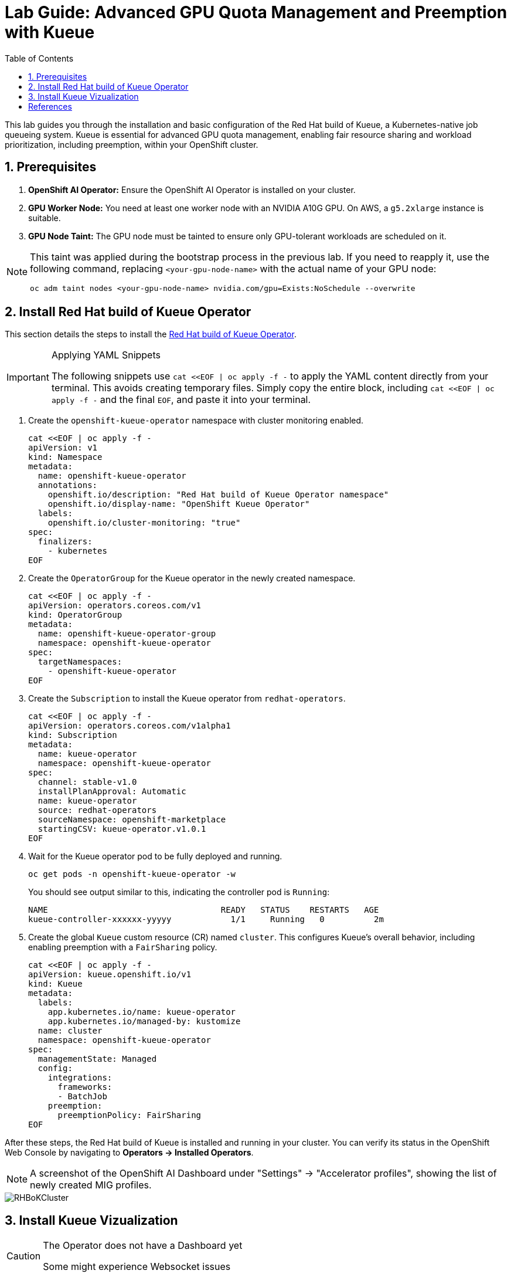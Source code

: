 = Lab Guide: Advanced GPU Quota Management and Preemption with Kueue
:icons: font
:stem: latexmath
:icons: font
:toc: left
:source-highlighter: highlight.js
:numbered:

This lab guides you through the installation and basic configuration of the Red Hat build of Kueue, a Kubernetes-native job queueing system. Kueue is essential for advanced GPU quota management, enabling fair resource sharing and workload prioritization, including preemption, within your OpenShift cluster.

== Prerequisites

. **OpenShift AI Operator:** Ensure the OpenShift AI Operator is installed on your cluster.
. **GPU Worker Node:** You need at least one worker node with an NVIDIA A10G GPU. On AWS, a `g5.2xlarge` instance is suitable.
. **GPU Node Taint:** The GPU node must be tainted to ensure only GPU-tolerant workloads are scheduled on it.

[NOTE]
====
This taint was applied during the bootstrap process in the previous lab. If you need to reapply it, use the following command, replacing `<your-gpu-node-name>` with the actual name of your GPU node:

[.console-input]
[source,bash]
----
oc adm taint nodes <your-gpu-node-name> nvidia.com/gpu=Exists:NoSchedule --overwrite
----
====

== Install Red Hat build of Kueue Operator

This section details the steps to install the https://docs.redhat.com/en/documentation/red_hat_build_of_kueue/1.0[Red Hat build of Kueue Operator].

[IMPORTANT]
.Applying YAML Snippets
====
The following snippets use `cat <<EOF | oc apply -f -` to apply the YAML content directly from your terminal. This avoids creating temporary files. Simply copy the entire block, including `cat <<EOF | oc apply -f -` and the final `EOF`, and paste it into your terminal.
====

. Create the `openshift-kueue-operator` namespace with cluster monitoring enabled.
+
[.console-input]
[source,bash]
----
cat <<EOF | oc apply -f -
apiVersion: v1
kind: Namespace
metadata:
  name: openshift-kueue-operator
  annotations:
    openshift.io/description: "Red Hat build of Kueue Operator namespace"
    openshift.io/display-name: "OpenShift Kueue Operator"
  labels:
    openshift.io/cluster-monitoring: "true"
spec:
  finalizers:
    - kubernetes
EOF
----

. Create the `OperatorGroup` for the Kueue operator in the newly created namespace.
+
[.console-input]
[source,bash]
----
cat <<EOF | oc apply -f -
apiVersion: operators.coreos.com/v1
kind: OperatorGroup
metadata:
  name: openshift-kueue-operator-group
  namespace: openshift-kueue-operator
spec:
  targetNamespaces:
    - openshift-kueue-operator
EOF
----

. Create the `Subscription` to install the Kueue operator from `redhat-operators`.
+
[.console-input]
[source,bash]
----
cat <<EOF | oc apply -f -
apiVersion: operators.coreos.com/v1alpha1
kind: Subscription
metadata:
  name: kueue-operator
  namespace: openshift-kueue-operator
spec:
  channel: stable-v1.0
  installPlanApproval: Automatic
  name: kueue-operator
  source: redhat-operators
  sourceNamespace: openshift-marketplace
  startingCSV: kueue-operator.v1.0.1
EOF
----

. Wait for the Kueue operator pod to be fully deployed and running.
+
[.console-input]
[source,bash]
----
oc get pods -n openshift-kueue-operator -w
----
+
You should see output similar to this, indicating the controller pod is `Running`:
+
[source,text]
----
NAME                                   READY   STATUS    RESTARTS   AGE
kueue-controller-xxxxxx-yyyyy            1/1     Running   0          2m
----

. Create the global `Kueue` custom resource (CR) named `cluster`. This configures Kueue's overall behavior, including enabling preemption with a `FairSharing` policy.
+
[.console-input]
[source,bash]
----
cat <<EOF | oc apply -f -
apiVersion: kueue.openshift.io/v1
kind: Kueue
metadata:
  labels:
    app.kubernetes.io/name: kueue-operator
    app.kubernetes.io/managed-by: kustomize
  name: cluster
  namespace: openshift-kueue-operator
spec:
  managementState: Managed
  config:
    integrations:
      frameworks:
      - BatchJob
    preemption:
      preemptionPolicy: FairSharing
EOF
----

After these steps, the Red Hat build of Kueue is installed and running in your cluster. You can verify its status in the OpenShift Web Console by navigating to *Operators -> Installed Operators*.

[NOTE]
A screenshot of the OpenShift AI Dashboard under "Settings" -> "Accelerator profiles", showing the list of newly created MIG profiles.

image::RHBoKCluster.png[]

== Install Kueue Vizualization
[CAUTION]
.The Operator does not have a Dashboard yet
====
Some might experience Websocket issues
====

First apply the following configuration:

[.console-input]
[source,yaml]
----
kind: Project
apiVersion: project.openshift.io/v1
metadata:
  name: kueue-system
spec:
  finalizers:
    - kubernetes
status:
  phase: Active
---
# Source: kueue/templates/kueueviz/clusterrole.yaml
apiVersion: rbac.authorization.k8s.io/v1
kind: ClusterRole
metadata:
  name: 'kueue-kueueviz-backend-read-access'
  namespace: 'kueue-system'
rules:
  - apiGroups: ["kueue.x-k8s.io"]
    resources: ["workloads", "clusterqueues", "localqueues", "resourceflavors"]
    verbs: ["get", "list", "watch"]
  - apiGroups: [""]
    resources: ["pods", "events", "nodes"]
    verbs: ["get", "list", "watch"]
  - apiGroups: ["kueue.x-k8s.io"]
    resources: ["workloadpriorityclass"]
    verbs: ["get", "list", "watch"]
---
# Source: kueue/templates/kueueviz/cluster-role-binding.yaml
apiVersion: rbac.authorization.k8s.io/v1
kind: ClusterRoleBinding
metadata:
  name: 'kueue-kueueviz-backend-read-access-binding'
  namespace: 'kueue-system'
roleRef:
  apiGroup: rbac.authorization.k8s.io
  kind: ClusterRole
  name: 'kueue-kueueviz-backend-read-access'
subjects:
  - kind: ServiceAccount
    name: default
    namespace: 'kueue-system'
---
# Source: kueue/templates/kueueviz/backend-service.yaml
apiVersion: v1
kind: Service
metadata:
  name: 'kueue-kueueviz-backend'
  namespace: 'kueue-system'
spec:
  type: ClusterIP
  ports:
    - port: 8080
      targetPort: 8080
  selector:
    app: kueueviz-backend
---
# Source: kueue/templates/kueueviz/frontend-service.yaml
apiVersion: v1
kind: Service
metadata:
  name: 'kueue-kueueviz-frontend'
  namespace: 'kueue-system'
spec:
  type: ClusterIP
  ports:
    - port: 8080
      targetPort: 8080
  selector:
    app: kueueviz-frontend
---
# Source: kueue/templates/kueueviz/backend-deployment.yaml
apiVersion: apps/v1
kind: Deployment
metadata:
  name: 'kueue-kueueviz-backend'
  namespace: 'kueue-system'
spec:
  replicas: 1
  selector:
    matchLabels:
      app: kueueviz-backend
  template:
    metadata:
      labels:
        app: kueueviz-backend
    spec:
      containers:
        - name: backend
          image: 'registry.k8s.io/kueue/kueueviz-backend:v0.13.4'
          imagePullPolicy: 'IfNotPresent'
          ports:
            - containerPort: 8080
          resources:
            limits:
              cpu: 500m
              memory: 512Mi
            requests:
              cpu: 500m
              memory: 512Mi
---
# Source: kueue/templates/kueueviz/frontend-deployment.yaml
apiVersion: apps/v1
kind: Deployment
metadata:
  name: 'kueue-kueueviz-frontend'
  namespace: 'kueue-system'
spec:
  replicas: 1
  selector:
    matchLabels:
      app: kueueviz-frontend
  template:
    metadata:
      labels:
        app: kueueviz-frontend
    spec:
      containers:
        - name: frontend
          image: 'registry.k8s.io/kueue/kueueviz-frontend:v0.13.4'
          imagePullPolicy: 'IfNotPresent'
          ports:
            - containerPort: 8080
          env:
            - name: REACT_APP_WEBSOCKET_URL
              value: 'wss://backend.kueueviz.local'
          resources:
            limits:
              cpu: 500m
              memory: 512Mi
            requests:
              cpu: 500m
              memory: 512Mi
----

[.console-input]
[source,bash]
----
oc -n kueue-system port-forward svc/kueue-kueueviz-backend 8080:8080 &
oc -n kueue-system set env deployment kueue-kueueviz-frontend REACT_APP_WEBSOCKET_URL=ws://localhost:8080
oc -n kueue-system port-forward svc/kueue-kueueviz-frontend 3000:8080
----

Open http://localhost:3000/[http://localhost:3000/] in the browser.



[bibliography]
== References

* [[[kueue-docs, 1]]] Kueue. _Documentation_. Available from: https://kueue.sigs.k8s.io/docs/overview/.
* [[[repo, 2]]] AI on OpenShift Contrib Repo. _Kueue Preemption Example_. Available from: https://github.com/opendatahub-io-contrib/ai-on-openshift.
